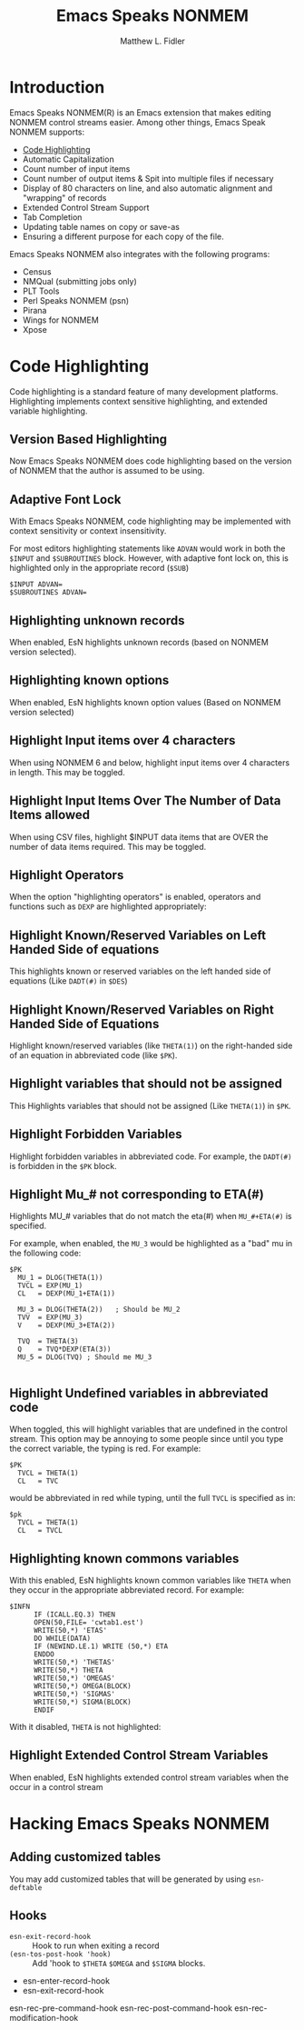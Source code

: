#+TITLE: Emacs Speaks NONMEM
#+AUTHOR: Matthew L. Fidler
* Introduction
Emacs Speaks NONMEM(R) is an Emacs extension that makes editing NONMEM
control streams easier.  Among other things, Emacs Speak NONMEM supports:

 - [[id:451f1a0f-4de1-412a-befa-84bdd4c184d9][Code Highlighting]]
 - Automatic Capitalization
 - Count number of input items
 - Count number of output items & Spit into multiple files if necessary
 - Display of 80 characters on line, and also automatic alignment and "wrapping"
   of records
 - Extended Control Stream Support
 - Tab Completion
 - Updating table names on copy or save-as
 - Ensuring a different purpose for each copy of the file.

Emacs Speaks NONMEM also integrates with the following programs:

 - Census
 - NMQual (submitting jobs only)
 - PLT Tools
 - Perl Speaks NONMEM (psn)
 - Pirana
 - Wings for NONMEM
 - Xpose

* Code Highlighting
:PROPERTIES:
:ID: 451f1a0f-4de1-412a-befa-84bdd4c184d9
:END:
Code highlighting is a standard feature of many development
platforms.  Highlighting implements context sensitive highlighting, and extended
variable highlighting.
** Version Based Highlighting
Now Emacs Speaks NONMEM does code highlighting based on the version of NONMEM
that the author is assumed to be using.  
** Adaptive Font Lock
With Emacs Speaks NONMEM, code highlighting may be
implemented with context sensitivity or context insensitivity.

For most editors highlighting statements like =ADVAN= would work in
both the =$INPUT= and =$SUBROUTINES= block.  However, with adaptive
font lock on, this is highlighted only in the appropriate record (=$SUB=)

#+BEGIN_SRC esn
  $INPUT ADVAN=
  $SUBROUTINES ADVAN=
#+END_SRC





** Highlighting unknown records
When enabled, EsN highlights unknown records (based on NONMEM version selected).
** Highlighting known options
When enabled, EsN highlights known option values (Based on NONMEM version selected)

** Highlight Input items over 4 characters
When using NONMEM 6 and below, highlight input items over 4 characters in
length.  This may be toggled.

** Highlight Input Items Over The Number of Data Items allowed
When using CSV files, highlight $INPUT data items that are OVER the number of
data items required.  This may be toggled.
** Highlight Operators 
When the option "highlighting operators" is enabled, operators and functions
such as =DEXP= are highlighted appropriately:
** Highlight Known/Reserved Variables on Left Handed Side of equations
This highlights known or reserved variables on the left handed side of equations
(Like =DADT(#)= in =$DES=)
** Highlight Known/Reserved Variables on Right Handed Side of Equations
Highlight known/reserved variables (like =THETA(1)=) on the right-handed side of
an equation in abbreviated code (like =$PK=).
** Highlight variables that should not be assigned
This Highlights variables that should not be assigned (Like =THETA(1)=) in =$PK=.
** Highlight Forbidden Variables
Highlight forbidden variables in abbreviated code.  For example, the =DADT(#)= is
forbidden in the =$PK= block.
** Highlight Mu_# not corresponding to ETA(#)
Highlights MU_# variables that do not match the eta(#) when =MU_#+ETA(#)= is specified.

For example, when enabled, the =MU_3= would be highlighted as a "bad" mu in the
following code:
#+BEGIN_SRC esn
  $PK
    MU_1 = DLOG(THETA(1))
    TVCL = EXP(MU_1)
    CL   = DEXP(MU_1+ETA(1))
    
    MU_3 = DLOG(THETA(2))   ; Should be MU_2
    TVV  = EXP(MU_3)
    V    = DEXP(MU_3+ETA(2))
    
    TVQ  = THETA(3)
    Q    = TVQ*DEXP(ETA(3))
    MU_5 = DLOG(TVQ) ; Should me MU_3
    
#+END_SRC


** Highlight Undefined variables in abbreviated code
When toggled, this will highlight variables that are undefined in the
control stream.  This option may be annoying to some people since
until you type the correct variable, the typing is red.  For example:

 #+BEGIN_SRC esn
       $PK
         TVCL = THETA(1)
         CL   = TVC 
     #+END_SRC
     would be abbreviated in red while typing, until the full =TVCL= is specified as in:

     #+BEGIN_SRC esn
       $pk
         TVCL = THETA(1)
         CL   = TVCL
     #+END_SRC

** Highlighting known commons variables
With this enabled, EsN highlights known common variables like =THETA= when they
occur in the appropriate abbreviated record.  For example:
#+BEGIN_SRC esn
  $INFN 
        IF (ICALL.EQ.3) THEN 
        OPEN(50,FILE= 'cwtab1.est') 
        WRITE(50,*) 'ETAS' 
        DO WHILE(DATA) 
        IF (NEWIND.LE.1) WRITE (50,*) ETA 
        ENDDO 
        WRITE(50,*) 'THETAS' 
        WRITE(50,*) THETA 
        WRITE(50,*) 'OMEGAS' 
        WRITE(50,*) OMEGA(BLOCK) 
        WRITE(50,*) 'SIGMAS' 
        WRITE(50,*) SIGMA(BLOCK)
        ENDIF 
#+END_SRC
With it disabled, =THETA= is not highlighted:

** Highlight Extended Control Stream Variables
When enabled, EsN highlights extended control stream variables when the
occur in a control stream
* Hacking Emacs Speaks NONMEM
** Adding customized tables
You may add customized tables that will be generated by using =esn-deftable=
** Hooks
- =esn-exit-record-hook= :: Hook to run when exiting a record
- =(esn-tos-post-hook 'hook)= :: Add 'hook to =$THETA= =$OMEGA= and
     =$SIGMA= blocks.


- esn-enter-record-hook
- esn-exit-record-hook

esn-rec-pre-command-hook
esn-rec-post-command-hook
esn-rec-modification-hook
